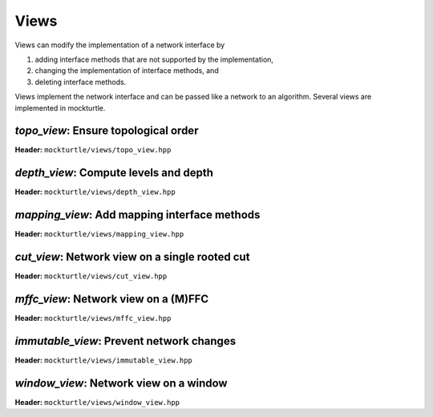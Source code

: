 Views
-----

Views can modify the implementation of a network interface by

1. adding interface methods that are not supported by the implementation,
2. changing the implementation of interface methods, and
3. deleting interface methods.

Views implement the network interface and can be passed like a network to an
algorithm.  Several views are implemented in mockturtle.

`topo_view`: Ensure topological order
~~~~~~~~~~~~~~~~~~~~~~~~~~~~~~~~~~~~~

**Header:** ``mockturtle/views/topo_view.hpp``

.. doxygenclass:: mockturtle::topo_view
   :members:

`depth_view`: Compute levels and depth
~~~~~~~~~~~~~~~~~~~~~~~~~~~~~~~~~~~~~~

**Header:** ``mockturtle/views/depth_view.hpp``

.. doxygenclass:: mockturtle::depth_view
   :members:

`mapping_view`: Add mapping interface methods
~~~~~~~~~~~~~~~~~~~~~~~~~~~~~~~~~~~~~~~~~~~~~

**Header:** ``mockturtle/views/mapping_view.hpp``

.. doxygenclass:: mockturtle::mapping_view
   :members:

`cut_view`: Network view on a single rooted cut
~~~~~~~~~~~~~~~~~~~~~~~~~~~~~~~~~~~~~~~~~~~~~~~

**Header:** ``mockturtle/views/cut_view.hpp``

.. doxygenclass:: mockturtle::cut_view
   :members:

`mffc_view`: Network view on a (M)FFC
~~~~~~~~~~~~~~~~~~~~~~~~~~~~~~~~~~~~~

**Header:** ``mockturtle/views/mffc_view.hpp``

.. doxygenclass:: mockturtle::mffc_view
   :members:

`immutable_view`: Prevent network changes
~~~~~~~~~~~~~~~~~~~~~~~~~~~~~~~~~~~~~~~~~

**Header:** ``mockturtle/views/immutable_view.hpp``

.. doxygenclass:: mockturtle::immutable_view
   :members:

`window_view`: Network view on a window
~~~~~~~~~~~~~~~~~~~~~~~~~~~~~~~~~~~~~~~

**Header:** ``mockturtle/views/window_view.hpp``

.. doxygenclass:: mockturtle::window_view
   :members:

